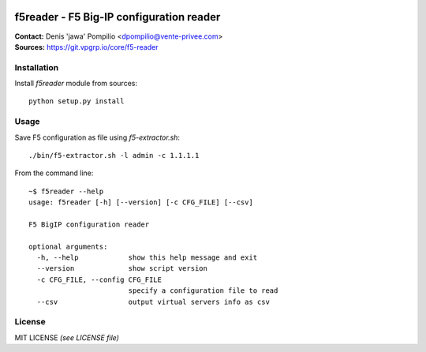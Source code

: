 |PythonSupport|_ |License|_

f5reader - F5 Big-IP configuration reader
=========================================

| **Contact:** Denis 'jawa' Pompilio <dpompilio@vente-privee.com>
| **Sources:** https://git.vpgrp.io/core/f5-reader

Installation
------------

Install `f5reader` module from sources::

    python setup.py install

Usage
-----

Save F5 configuration as file using `f5-extractor.sh`::

    ./bin/f5-extractor.sh -l admin -c 1.1.1.1

From the command line::

    ~$ f5reader --help
    usage: f5reader [-h] [--version] [-c CFG_FILE] [--csv]

    F5 BigIP configuration reader

    optional arguments:
      -h, --help            show this help message and exit
      --version             show script version
      -c CFG_FILE, --config CFG_FILE
                            specify a configuration file to read
      --csv                 output virtual servers info as csv

License
-------

MIT LICENSE *(see LICENSE file)*


.. |PythonSupport| image:: https://img.shields.io/badge/python-3.4,%203.5,%203.6-blue.svg
.. _PythonSupport: https://git.vpgrp.io/core/f5-reader
.. |License| image:: https://img.shields.io/badge/license-MIT-blue.svg
.. _License: https://git.vpgrp.io/core/f5-reader